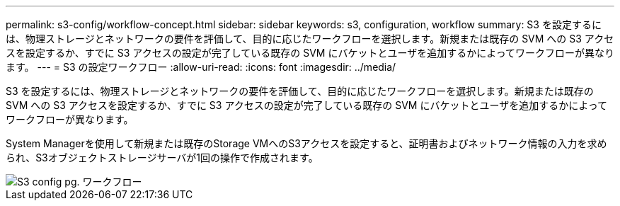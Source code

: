 ---
permalink: s3-config/workflow-concept.html 
sidebar: sidebar 
keywords: s3, configuration, workflow 
summary: S3 を設定するには、物理ストレージとネットワークの要件を評価して、目的に応じたワークフローを選択します。新規または既存の SVM への S3 アクセスを設定するか、すでに S3 アクセスの設定が完了している既存の SVM にバケットとユーザを追加するかによってワークフローが異なります。 
---
= S3 の設定ワークフロー
:allow-uri-read: 
:icons: font
:imagesdir: ../media/


[role="lead"]
S3 を設定するには、物理ストレージとネットワークの要件を評価して、目的に応じたワークフローを選択します。新規または既存の SVM への S3 アクセスを設定するか、すでに S3 アクセスの設定が完了している既存の SVM にバケットとユーザを追加するかによってワークフローが異なります。

System Managerを使用して新規または既存のStorage VMへのS3アクセスを設定すると、証明書およびネットワーク情報の入力を求められ、S3オブジェクトストレージサーバが1回の操作で作成されます。

image::../media/s3-config-pg-workflow.png[S3 config pg. ワークフロー]
